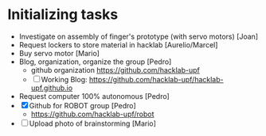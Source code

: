 * Initializing tasks
- Investigate on assembly of finger's prototype (with servo motors) [Joan]
- Request lockers to store material in hacklab [Aurelio/Marcel]
- Buy servo motor [Mario]
- Blog, organization, organize the group [Pedro]
  - github organization https://github.com/hacklab-upf
  - [ ] Working Blog: https://github.com/hacklab-upf/hacklab-upf.github.io
- Request computer 100% autonomous [Pedro]
- [X] Github for ROBOT group [Pedro]
  - https://github.com/hacklab-upf/robot
- [ ] Upload photo of brainstorming [Mario]
